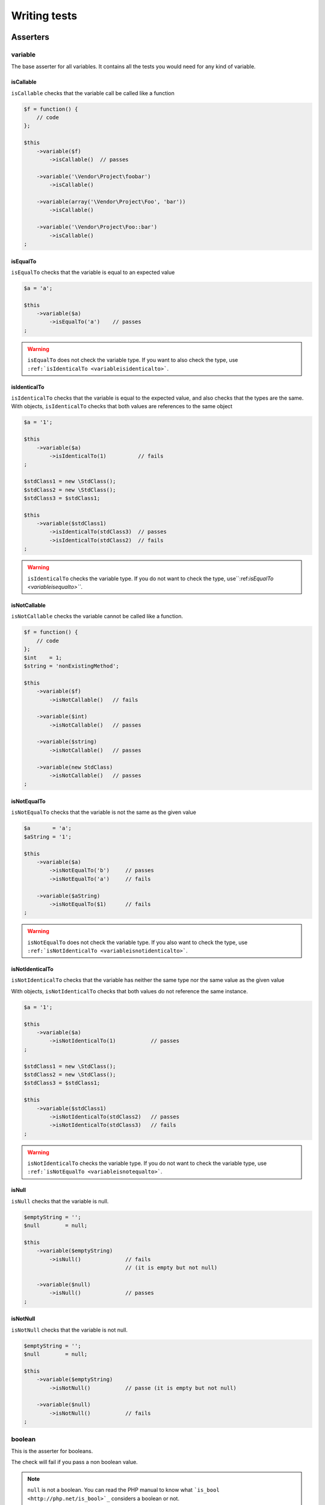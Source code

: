 .. _writing-tests:

Writing tests
=============

.. _asserters:

Asserters
---------

.. _variable:

variable
~~~~~~~~

The base asserter for all variables. It contains all the tests you would need for any kind of variable.

.. _variableIsCallable:

isCallable
^^^^^^^^^^

``isCallable`` checks that the variable call be called like a function

.. code-block:: php

   $f = function() {
       // code
   };
   
   $this
       ->variable($f)
           ->isCallable()  // passes
   
       ->variable('\Vendor\Project\foobar')
           ->isCallable()
   
       ->variable(array('\Vendor\Project\Foo', 'bar'))
           ->isCallable()
   
       ->variable('\Vendor\Project\Foo::bar')
           ->isCallable()
   ;

.. _variableIsEqualTo:

isEqualTo
^^^^^^^^^

``isEqualTo`` checks that the variable is equal to an expected value

.. code-block:: php

   $a = 'a';
   
   $this
       ->variable($a)
           ->isEqualTo('a')    // passes
   ;

.. warning::
   ``isEqualTo`` does not check the variable type. If you want to also check the type, use ``:ref:`isIdenticalTo <variableisidenticalto>```.


.. _variableIsIdenticalTo:

isIdenticalTo
^^^^^^^^^^^^^

``isIdenticalTo`` checks that the variable is equal to the expected value, and also checks that the types are the same. With objects, ``isIdenticalTo`` checks that both values are references to the same object

.. code-block:: php

   $a = '1';
   
   $this
       ->variable($a)
           ->isIdenticalTo(1)          // fails
   ;
   
   $stdClass1 = new \StdClass();
   $stdClass2 = new \StdClass();
   $stdClass3 = $stdClass1;
   
   $this
       ->variable($stdClass1)
           ->isIdenticalTo(stdClass3)  // passes
           ->isIdenticalTo(stdClass2)  // fails
   ;

.. warning::
   ``isIdenticalTo`` checks the variable type. If you do not want to check the type, use``:ref:`isEqualTo <variableisequalto>```.


.. _variableIsNotCallable:

isNotCallable
^^^^^^^^^^^^^

``isNotCallable`` checks the variable cannot be called like a function.

.. code-block:: php

   $f = function() {
       // code
   };
   $int    = 1;
   $string = 'nonExistingMethod';
   
   $this
       ->variable($f)
           ->isNotCallable()   // fails
   
       ->variable($int)
           ->isNotCallable()   // passes
   
       ->variable($string)
           ->isNotCallable()   // passes
   
       ->variable(new StdClass)
           ->isNotCallable()   // passes
   ;

.. _variableIsNotEqualTo:

isNotEqualTo
^^^^^^^^^^^^

``isNotEqualTo`` checks that the variable is not the same as the given value

.. code-block:: php

   $a       = 'a';
   $aString = '1';
   
   $this
       ->variable($a)
           ->isNotEqualTo('b')     // passes
           ->isNotEqualTo('a')     // fails
   
       ->variable($aString)
           ->isNotEqualTo($1)      // fails
   ;

.. warning::
   ``isNotEqualTo`` does not check the variable type. If you also want to check the type, use ``:ref:`isNotIdenticalTo <variableisnotidenticalto>```.


.. _variableIsNotIdenticalTo:

isNotIdenticalTo
^^^^^^^^^^^^^^^^

``isNotIdenticalTo`` checks that the variable has neither the same type nor the same value as the given value

With objects, ``isNotIdenticalTo`` checks that both values do not reference the same instance.

.. code-block:: php

   $a = '1';
   
   $this
       ->variable($a)
           ->isNotIdenticalTo(1)           // passes
   ;
   
   $stdClass1 = new \StdClass();
   $stdClass2 = new \StdClass();
   $stdClass3 = $stdClass1;
   
   $this
       ->variable($stdClass1)
           ->isNotIdenticalTo(stdClass2)   // passes
           ->isNotIdenticalTo(stdClass3)   // fails
   ;

.. warning::
   ``isNotIdenticalTo`` checks the variable type. If you do not want to check the variable type, use ``:ref:`isNotEqualTo <variableisnotequalto>```.


.. _isnull:

isNull
^^^^^^

``isNull`` checks that the variable is null.

.. code-block:: php

   $emptyString = '';
   $null        = null;
   
   $this
       ->variable($emptyString)
           ->isNull()              // fails
                                   // (it is empty but not null)
   
       ->variable($null)
           ->isNull()              // passes
   ;

.. _isnotnull:

isNotNull
^^^^^^^^^

``isNotNull`` checks that the variable is not null.

.. code-block:: php

   $emptyString = '';
   $null        = null;
   
   $this
       ->variable($emptyString)
           ->isNotNull()           // passe (it is empty but not null)
   
       ->variable($null)
           ->isNotNull()           // fails
   ;



.. _boolean:

boolean
~~~~~~~

This is the asserter for booleans.

The check will fail if you pass a non boolean value.

.. note::
   ``null`` is not a boolean. You can read the PHP manual to know what ```is_bool <http://php.net/is_bool>`_`` considers a boolean or not.


.. _booleanIsEqualTo:

isEqualTo
^^^^^^^^^

{{{inheritance
``isEqualTo`` is an inherited method from the ``variable`` asserter.
For more information, you can read the :ref:```variable::isEqualTo`` <variableisequalto>` documentation
}}}

.. _isfalse:

isFalse
^^^^^^^

``isFalse`` checks that the boolean is strictly equal to ``false``.

.. code-block:: php

   $true  = true;
   $false = false;
   
   $this
       ->boolean($true)
           ->isFalse()     // fails
   
       ->boolean($false)
           ->isFalse()     // passes
   ;

.. _booleanIsIdenticalTo:

isIdenticalTo
^^^^^^^^^^^^^

{{{inheritance
``isIdenticalTo`` is an inherited method from the ``variable`` asserter.
For more information, you can read the :ref:```variable::isIdenticalTo`` <variableisidenticalto>` documentation
}}}

.. _booleanIsNotEqualTo:

isNotEqualTo
^^^^^^^^^^^^

{{{inheritance
``isNotEqualTo`` is an inherited method from the ``variable`` asserter.
For more information, you can read the :ref:```variable::isNotEqualTo`` <variableisnotequalto>` documentation
}}}

.. _booleanIsNotIdenticalTo:

isNotIdenticalTo
^^^^^^^^^^^^^^^^

{{{inheritance
``isNotIdenticalTo`` is an inherited method from the ``variable`` asserter.
For more information, you can read the :ref:```variable::isNotIdenticalTo`` <variableisnotidenticalto>` documentation
}}}

.. _istrue:

isTrue
^^^^^^

``isTrue`` checks that the boolean is strictly equal to ``true``.

.. code-block:: php

   $true  = true;
   $false = false;
   
   $this
       ->boolean($true)
           ->isTrue()      // passes
   
       ->boolean($false)
           ->isTrue()      // fails
   ;



.. _integer:

integer
~~~~~~~

This is the asserter for integers.

The check will fail if pass a non integer value.

.. note::
   ``null`` is not an integer. You can read the PHP manual to know what ```is_int <http://php.net/is_int>`_`` considers an integer or not.


.. _integerIsEqualTo:

isEqualTo
^^^^^^^^^

{{{inheritance
``isEqualTo`` is an inherited method from the ``variable`` asserter.
For more information, you can read the :ref:```variable::isEqualTo`` <variableisequalto>` documentation
}}}

.. _integerIsGreaterThan:

isGreaterThan
^^^^^^^^^^^^^

``isGreaterThan`` checks that the integer is strictly greater then the given value.

.. code-block:: php

   $zero = 0;
   
   $this
       ->integer($zero)
           ->isGreaterThan(-1)     // passes
           ->isGreaterThan('-1')   // fails because "-1"
                                   // is not an integer (string)
           ->isGreaterThan(0)      // fails
   ;

.. _integerIsGreaterThanOrEqualTo:

isGreaterThanOrEqualTo
^^^^^^^^^^^^^^^^^^^^^^

``isGreaterThanOrEqualTo`` checks that the integer is greater or equal to the given value.

.. code-block:: php

   $zero = 0;
   
   $this
       ->integer($zero)
           ->isGreaterThanOrEqualTo(-1)    // passes
           ->isGreaterThanOrEqualTo(0)     // passes
           ->isGreaterThanOrEqualTo('-1')  // fails because "-1"
                                           // is not an integer (string)
   ;

.. _integerIsIdenticalTo:

isIdenticalTo
^^^^^^^^^^^^^

{{{inheritance
``isIdenticalTo`` is an inherited method from the ``variable`` asserter.
For more information, you can read the :ref:```variable::isIdenticalTo`` <variableisidenticalto>` documentation
}}}

.. _integerIsLessThan:

isLessThan
^^^^^^^^^^

``isLessThan`` checks that the integer is strictly lower than the given value.

.. code-block:: php

   $zero = 0;
   
   $this
       ->integer($zero)
           ->isLessThan(10)    // passes
           ->isLessThan('10')  // fails because "10" is not an integer (string)
           ->isLessThan(0)     // fails
   ;

.. _integerIsLessThanOrEqualTo:

isLessThanOrEqualTo
^^^^^^^^^^^^^^^^^^^

``isLessThanOrEqualTo`` checks that the integer is less or equal than the given value.

.. code-block:: php

   $zero = 0;
   
   $this
       ->integer($zero)
           ->isLessThanOrEqualTo(10)       // passes
           ->isLessThanOrEqualTo(0)        // passes
           ->isLessThanOrEqualTo('10')     // fails because "10"
                                           // is not an integer
   ;

.. _integerIsNotEqualTo:

isNotEqualTo
^^^^^^^^^^^^

{{{inheritance
``isNotEqualTo`` is an inherited method from the ``variable`` asserter.
For more information, you can read the :ref:```variable::isNotEqualTo`` <variableisnotequalto>` documentation
}}}

.. _integerIsNotIdenticalTo:

isNotIdenticalTo
^^^^^^^^^^^^^^^^

{{{inheritance
``isNotIdenticalTo`` is an inherited method from the ``variable`` asserter.
For more information, you can read the :ref:```variable::isNotIdenticalTo`` <variableisnotidenticalto>` documentation
}}}

.. _integerIsZero:

isZero
^^^^^^

``isZero`` checks that the integer is equal to 0.

.. code-block:: php

   $zero    = 0;
   $notZero = -1;
   
   $this
       ->integer($zero)
           ->isZero()          // passes
   
       ->integer($notZero)
           ->isZero()          // fails
   ;

.. note::
   ``isZero`` is equivalent to ``isEqualTo(0)``.




.. _float:

float
~~~~~

This is the asserter for floats.

The check will fail if you pass a non float value.

.. note::
   ``null`` is not a float. Read the PHP manual to know what ```is_float <http://php.net/is_float>`_`` considers a float or not.


.. _floatIsEqualTo:

isEqualTo
^^^^^^^^^

{{{inheritance
``isEqualTo`` is an inherited method from the ``variable`` asserter.
For more information, you can read the :ref:```variable::isEqualTo`` <variableisequalto>` documentation
}}}

.. _floatIsGreaterThan:

isGreaterThan
^^^^^^^^^^^^^

{{{inheritance
``isGreaterThan`` is an inherited method from the ``integer`` asserter.
For more information, you can read the :ref:```integer::isGreaterThan`` <integerisgreaterthan>` documentation
}}}

.. _floatIsGreaterThanOrEqualTo:

isGreaterThanOrEqualTo
^^^^^^^^^^^^^^^^^^^^^^

{{{inheritance
``isGreaterThanOrEqualTo`` is an inherited method from the ``integer`` asserter.
For more information, you can read the :ref:```integer::isGreaterThanOrEqualTo`` <integerisgreaterthanorequalto>` documentation
}}}

.. _floatIsIdenticalTo:

isIdenticalTo
^^^^^^^^^^^^^

{{{inheritance
``isIdenticalTo`` is an inherited method from the ``variable`` asserter.
For more information, you can read the :ref:```variable::isIdenticalTo`` <variableisidenticalto>` documentation
}}}

.. _floatIsLessThan:

isLessThan
^^^^^^^^^^

{{{inheritance
``isLessThan`` is an inherited method from the ``integer`` asserter.
For more information, you can read the :ref:```integer::isLessThan`` <integerislessthan>` documentation
}}}

.. _floatIsLessThanOrEqualTo:

isLessThanOrEqualTo
^^^^^^^^^^^^^^^^^^^

{{{inheritance
``isLessThanOrEqualTo`` is an inherited method from the ``integer`` asserter.
For more information, you can read the :ref:```integer::isLessThanOrEqualoo`` <integerislessthanorequalto>` documentation
}}}

.. _isnearlyequalto:

isNearlyEqualTo
^^^^^^^^^^^^^^^

``isNearlyEqualTo`` checks that the float is approximately equal to the given value.

Computers handle floats in a way that makes precise comparisons impossible without using advanced tools. Try for example the following command:

.. code-block:: shell

   $ php -r 'var_dump(1 - 0.97 === 0.03);'
   bool(false)

The result should be ``true`` though.

.. note::
   For more information about this behavior, read `the PHP manual <http://php.net/types.float>`_


This method tries to avoid this issue.

.. code-block:: php

   $float = 1 - 0.97;
   
   $this
       ->float($float)
           ->isNearlyEqualTo(0.03) // passes
           ->isEqualTo(0.03)       // fails
   ;

.. note::
   For more information about the algorithm used, read the `floating point guide <http://www.floating-point-gui.de/errors/comparison/>`_.


.. _floatIsNotEqualTo:

isNotEqualTo
^^^^^^^^^^^^

{{{inheritance
``isNotEqualTo`` is an inherited method from the ``variable`` asserter.
For more information, you can read the :ref:```variable::isNotEqualTo`` <variableisnotequalto>` documentation
}}}

.. _floatIsNotIdenticalTo:

isNotIdenticalTo
^^^^^^^^^^^^^^^^

{{{inheritance
``isNotIdenticalTo`` is an inherited method from the ``variable`` asserter.
For more information, you can read the :ref:```variable::isNotIdenticalTo`` <variableisnotidenticalto>` documentation
}}}

.. _floatIsZero:

isZero
^^^^^^

{{{inheritance
``isZero`` is an inherited method from the ``integer`` asserter.
For more information, you can read the :ref:```integer::isZero`` <integeriszero>` documentation
}}}



.. _sizeof:

sizeOf
~~~~~~

This is the asserter for array sizes and objects that implements the ``Countable`` interface.

.. code-block:: php

   $array           = array(1, 2, 3);
   $countableObject = new GlobIterator('*');
   
   $this
       ->sizeOf($array)
           ->isEqualTo(3)
   
       ->sizeOf($countableObject)
           ->isGreaterThan(0)
   ;

.. _sizeOfIsEqualTo:

isEqualTo
^^^^^^^^^

{{{inheritance
``isEqualTo`` is an inherited method from the ``variable`` asserter.
For more information, you can read the :ref:```variable::isEqualTo`` <variableisequalto>` documentation
}}}

.. _sizeOfIsGreaterThan:

isGreaterThan
^^^^^^^^^^^^^

{{{inheritance
``isGreaterThan`` is an inherited method from the ``integer`` asserter.
For more information, you can read the :ref:```integer::isGreaterThan`` <integerisgreaterthan>` documentation
}}}

.. _sizeOfIsGreaterThanOrEqualTo:

isGreaterThanOrEqualTo
^^^^^^^^^^^^^^^^^^^^^^

{{{inheritance
``isGreaterThanOrEqualTo`` is an inherited method from the ``integer`` asserter.
For more information, you can read the :ref:```integer::isGreaterThanOrEqualTo`` <integerisgreaterthanorequalto>` documentation
}}}

.. _sizeOfIsIdenticalTo:

isIdenticalTo
^^^^^^^^^^^^^

{{{inheritance
``isIdenticalTo`` is an inherited method from the ``variable`` asserter.
For more information, you can read the :ref:```variable::isIdenticalTo`` <variableisidenticalto>` documentation
}}}

.. _sizeOfIsLessThan:

isLessThan
^^^^^^^^^^

{{{inheritance
``isLessThan`` is an inherited method from the ``integer`` asserter.
For more information, you can read the :ref:```integer::isLessThan`` <integerislessthan>` documentation
}}}

.. _sizeOfIsLessThanOrEqualTo:

isLessThanOrEqualTo
^^^^^^^^^^^^^^^^^^^

{{{inheritance
``isLessThanOrEqualTo`` is an inherited method from the ``integer`` asserter.
For more information, you can read the :ref:```integer::isLessThanOrEqualoo`` <integerislessthanorequalto>` documentation
}}}

.. _sizeOfIsNotEqualTo:

isNotEqualTo
^^^^^^^^^^^^

{{{inheritance
``isNotEqualTo`` is an inherited method from the ``variable`` asserter.
For more information, you can read the :ref:```variable::isNotEqualTo`` <variableisnotequalto>` documentation
}}}

.. _sizeOfIsNotIdenticalTo:

isNotIdenticalTo
^^^^^^^^^^^^^^^^

{{{inheritance
``isNotIdenticalTo`` is an inherited method from the ``variable`` asserter.
For more information, you can read the :ref:```variable::isNotIdenticalTo`` <variableisnotidenticalto>` documentation
}}}

.. _sizeOfIsZero:

isZero
^^^^^^

{{{inheritance
``isZero`` is an inherited method from the ``integer`` asserter.
For more information, you can read the :ref:```integer::isZero`` <integeriszero>` documentation
}}}



.. _object:

object
~~~~~~

This is the asserter for objects.

The check will fail if you pass a non object.

.. note::
   ``null`` is not an object. Read the PHP manual to know what ```is_object <http://php.net/is_object>`_`` considers an object or not.


.. _objectHasSize:

hasSize
^^^^^^^

``hasSize`` checks the size of objects that implement the ``Countable`` interface.

.. code-block:: php

   $countableObject = new GlobIterator('*');
   
   $this
       ->object($countableObject)
           ->hasSize(3)
   ;

.. _objectIsCallable:

isCallable
^^^^^^^^^^

.. code-block:: php

   class foo
   {
       public function __invoke()
       {
           // code
       }
   }
   
   $this
       ->object(new foo)
           ->isCallable()  // passes
   
       ->object(new StdClass)
           ->isCallable()  // fails
   ;

.. note::
   To be ``callable``, your objects must be instantiated from classes that implement the ```__invoke``  < http://www.php.net/manual/fr/language.oop5.magic.php#object.invoke>`_ magic method.


{{{inheritance
``isCallable`` is an inherited method from the ``variable`` asserter.
For more information, you can read the :ref:```variable::isCallable`` <variableiscallable>` documentation
}}}

.. _objectIsCloneOf:

isCloneOf
^^^^^^^^^

``isCloneOf`` checks that the object is the clone of the given object, that is to say the objects are equal, but are not the same instance.

.. code-block:: php

   $object1 = new \StdClass;
   $object2 = new \StdClass;
   $object3 = clone($object1);
   $object4 = new \StdClass;
   $object4->foo = 'bar';
   
   $this
       ->object($object1)
           ->isCloneOf($object2)   // passes
           ->isCloneOf($object3)   // passes
           ->isCloneOf($object4)   // fails
   ;

.. note::
   For more information on object comparison, read `the PHP manual <http://php.net/language.oop5.object-comparison>`_.


.. _objectIsEmpty:

isEmpty
^^^^^^^

``isEmpty`` checks that the size of an object that implements the ``Countable`` interface is equal to 0.

.. code-block:: php

   $countableObject = new GlobIterator('atoum.php');
   
   $this
       ->object($countableObject)
           ->isEmpty()
   ;

.. note::
   ``isEmpty`` is equivalent to ``hasSize(0)``.


.. _objectIsEqualTo:

isEqualTo
^^^^^^^^^

``isEqualTo`` checks that the object is equal to the given object.
Two objects are considered equal when they have the same attributes and attributes values, and that they are instances of the same class.

.. note::
   For more information on object comparison, read `the PHP manual <http://php.net/language.oop5.object-comparison>`_.


{{{inheritance
``isEqualTo`` is an inherited method from the ``variable`` asserter.
For more information, you can read the :ref:```variable::isEqualTo`` <variableisequalto>` documentation
}}}

.. _objectIsIdenticalTo:

isIdenticalTo
^^^^^^^^^^^^^

``isIdenticalTo`` checks that the objects are identical.
Two objects are considered identical when they are references to the same instance of the same class.

.. note::
   For more information on object comparison, read `the PHP manual <http://php.net/language.oop5.object-comparison>`_.


{{{inheritance
``isIdenticalTo`` is an inherited method from the ``variable`` asserter.
For more information, you can read the :ref:```variable::isIdenticalTo`` <variableisidenticalto>` documentation
}}}

.. _objectIsInstanceOf:

isInstanceOf
^^^^^^^^^^^^
``isInstanceOf`` checks that an object is :

* an instance of the given class,
* a subclass of the given class (abstract or not),
* an instance of a class that implements the given interface.

.. code-block:: php

   $object = new \StdClass();
   
   $this
       ->object($object)
           ->isInstanceOf('\StdClass')     // passes
           ->isInstanceOf('\Iterator')     // fails
   ;
   
   
   interface FooInterface
   {
       public function foo();
   }
   
   class FooClass implements FooInterface
   {
       public function foo()
       {
           echo "foo";
       }
   }
   
   class BarClass extends FooClass
   {
   }
   
   $foo = new FooClass;
   $bar = new BarClass;
   
   $this
       ->object($foo)
           ->isInstanceOf('\FooClass')     // passes
           ->isInstanceOf('\FooInterface') // passes
           ->isInstanceOf('\BarClass')     // fails
           ->isInstanceOf('\StdClass')     // fails
   
       ->object($bar)
           ->isInstanceOf('\FooClass')     // passes
           ->isInstanceOf('\FooInterface') // passes
           ->isInstanceOf('\BarClass')     // passes
           ->isInstanceOf('\StdClass')     // fails
   ;

.. note::
   Classes and interfaces names have to be absolute, because namespace import are not taken into account.


.. _objectIsNotCallable:

isNotCallable
^^^^^^^^^^^^^

.. code-block:: php

   class foo
   {
       public function __invoke()
       {
           // code
       }
   }
   
   $this
       ->variable(new foo)
           ->isNotCallable()   // fails
   
       ->variable(new StdClass)
           ->isNotCallable()   // passes
   ;

{{{inheritance
``isNotCallable`` is an inherited method from the ``variable`` asserter.
For more information, you can read the :ref:```variable::isNotCallable`` <variableisnotcallable>` documentation
}}}

.. _objectIsNotEqualTo:

isNotEqualTo
^^^^^^^^^^^^

``isEqualTo`` checks that the object is not equal to the given object.
Two objects are considered equal when they have the same attributes and attributes values, and that they are instances of the same class.

.. note::
   For more information on object comparison, read `the PHP manual <http://php.net/language.oop5.object-comparison>`_.


{{{inheritance
``isNotEqualTo`` is an inherited method from the ``variable`` asserter.
For more information, you can read the :ref:```variable::isNotEqualTo`` <variableisnotequalto>` documentation
}}}

.. _objectIsNotIdenticalTo:

isNotIdenticalTo
^^^^^^^^^^^^^^^^

``isIdenticalTo`` checks that the object is not identical to the given object.
Two objects are considered identical when they are references to the same instance of the same class.

.. note::
   For more information on object comparison, read `the PHP manual <http://php.net/language.oop5.object-comparison>`_.


{{{inheritance
``isNotIdenticalTo`` is an inherited method from the ``variable`` asserter.
For more information, you can read the :ref:```variable::isNotIdenticalTo`` <variableisnotidenticalto>` documentation
}}}

.. _dateinterval:

dateInterval
~~~~~~~~~~~~

This is the asserter for the ```DateInterval <http://php.net/dateinterval>`_`` object.

The check will fail if you pass a value that is not a ``DateInterval`` instance (or an instance of a class that extends it).

.. _dateIntervalIsCloneOf:

isCloneOf
^^^^^^^^^

{{{inheritance
``isCloneOf`` is an inherited method from the ``object`` asserter.
For more information, you can read the :ref:```object::isCloneOf`` <objectiscloneof>` documentation
}}}

.. _dateIntervalIsEqualTo:

isEqualTo
^^^^^^^^^

``isEqualTo`` checks that the duration of the ``DateInterval`` object is equal to the duration of the given ``DateInterval`` object.

.. code-block:: php

   $di = new DateInterval('P1D');
   
   $this
       ->dateInterval($di)
           ->isEqualTo(                // passes
               new DateInterval('P1D')
           )
           ->isEqualTo(                // fails
               new DateInterval('P2D')
           )
   ;

.. _dateIntervalIsGreaterThan:

isGreaterThan
^^^^^^^^^^^^^

``isGreaterThan`` checks that the duration of the ``DateInterval`` object is greater than the duration of the given ``DateInterval`` object.

.. code-block:: php

   $di = new DateInterval('P2D');
   
   $this
       ->dateInterval($di)
           ->isGreaterThan(            // passes
               new DateInterval('P1D')
           )
           ->isGreaterThan(            // fails
               new DateInterval('P2D')
           )
   ;

.. _dateIntervalIsGreaterThanOrEqualTo:

isGreaterThanOrEqualTo
^^^^^^^^^^^^^^^^^^^^^^

``isGreaterThanOrEqualTo`` checks that the duration of the ``DateInterval`` object is greater or equal to the duration of the given ``DateInterval`` object.

.. code-block:: php

   $di = new DateInterval('P2D');
   
   $this
       ->dateInterval($di)
           ->isGreaterThanOrEqualTo(   // passes
               new DateInterval('P1D')
           )
           ->isGreaterThanOrEqualTo(   // passes
               new DateInterval('P2D')
           )
           ->isGreaterThanOrEqualTo(   // fails
               new DateInterval('P3D')
           )
   ;

.. _dateIntervalIsIdenticalTo:

isIdenticalTo
^^^^^^^^^^^^^

{{{inheritance
``isIdenticalTo`` is an inherited method from the ``object`` asserter.
For more information, you can read the :ref:```object::isIdenticalTo`` <objectisidenticalto>` documentation
}}}

.. _dateIntervalIsInstanceOf:

isInstanceOf
^^^^^^^^^^^^

{{{inheritance
``isInstanceOf`` is an inherited method from the ``object`` asserter.
For more information, you can read the :ref:```object::isInstanceOf`` <objectisinstanceof>` documentation
}}}

.. _dateIntervalIsLessThan:

isLessThan
^^^^^^^^^^

``isLessThan`` checks that the duration of the ``DateInterval`` object is less than the duration of the given ``DateInterval`` object.

.. code-block:: php

   $di = new DateInterval('P1D');
   
   $this
       ->dateInterval($di)
           ->isLessThan(               // passes
               new DateInterval('P2D')
           )
           ->isLessThan(               // fails
               new DateInterval('P1D')
           )
   ;

.. _dateIntervalIsLessThanOrEqualTo:

isLessThanOrEqualTo
^^^^^^^^^^^^^^^^^^^

``isLessThanOrEqualTo`` checks that the duration of the ``DateInterval`` object is less or equal than the duration of the given ``DateInterval`` object.

.. code-block:: php

   $di = new DateInterval('P2D');
   
   $this
       ->dateInterval($di)
           ->isLessThanOrEqualTo(      // passes
               new DateInterval('P3D')
           )
           ->isLessThanOrEqualTo(      // passes
               new DateInterval('P2D')
           )
           ->isLessThanOrEqualTo(      // fails
               new DateInterval('P1D')
           )
   ;

.. _dateIntervalIsNotEqualTo:

isNotEqualTo
^^^^^^^^^^^^

{{{inheritance
``isNotEqualTo`` is an inherited method from the ``object`` asserter.
For more information, you can read the :ref:```object::isNotEqualTo`` <objectisnotequalto>` documentation
}}}

.. _dateIntervalIsNotIdenticalTo:

isNotIdenticalTo
^^^^^^^^^^^^^^^^

{{{inheritance
``isNotIdenticalTo`` is an inherited method from the ``object`` asserter.
For more information, you can read the :ref:```object::isNotIdenticalTo`` <objectisnotidenticalto>` documentation
}}}

.. _dateIntervalIsZero:

isZero
^^^^^^

``isZero`` checks that the duration of the ``DateInterval`` is equal to 0.

.. code-block:: php

   $di1 = new DateInterval('P0D');
   $di2 = new DateInterval('P1D');
   
   $this
       ->dateInterval($di1)
           ->isZero()      // passes
       ->dateInterval($di2)
           ->isZero()      // fails
   ;


.. _datetime:

dateTime
~~~~~~~~

This is the asserter for the ```DateTime <http://php.net/datetime>`_`` object.

The check will fail if you pass a value that is not an instance of ``DateTime`` (or an instance of a class that extends it).

.. _dateTimeHasDate:

hasDate
^^^^^^^

``hasDate`` checks the date part of the ``DateTime`` object.

.. code-block:: php

   $dt = new DateTime('1981-02-13');
   
   $this
       ->dateTime($dt)
           ->hasDate('1981', '02', '13')   // passes
           ->hasDate('1981', '2',  '13')   // passes
           ->hasDate(1981,   2,    13)     // passes
   ;

.. _dateTimeHasDateAndTime:

hasDateAndTime
^^^^^^^^^^^^^^

``hasDateAndTime`` check the date and time of the ``DateTime`` object.

.. code-block:: php

   $dt = new DateTime('1981-02-13 01:02:03');
   
   $this
       ->dateTime($dt)
           // passes
           ->hasDateAndTime('1981', '02', '13', '01', '02', '03')
           // passes
           ->hasDateAndTime('1981', '2',  '13', '1',  '2',  '3')
           // passes
           ->hasDateAndTime(1981,   2,    13,   1,    2,    3)
   ;

.. _dateTimeHasDay:

hasDay
^^^^^^

``hasDay`` checks the day of the ``DateTime`` object.

.. code-block:: php

   $dt = new DateTime('1981-02-13');
   
   $this
       ->dateTime($dt)
           ->hasDay(13)        // passes
   ;

.. _dateTimeHasHours:

hasHours
^^^^^^^^

``hasHours`` checks the hours of the ``DateTime`` object.

.. code-block:: php

   $dt = new DateTime('01:02:03');
   
   $this
       ->dateTime($dt)
           ->hasHours('01')    // passes
           ->hasHours('1')     // passes
           ->hasHours(1)       // passes
   ;

.. _dateTimeHasMinutes:

hasMinutes
^^^^^^^^^^

``hasMinutes`` checks the minutes of the ``DateTime`` object.

.. code-block:: php

   $dt = new DateTime('01:02:03');
   
   $this
       ->dateTime($dt)
           ->hasMinutes('02')  // passes
           ->hasMinutes('2')   // passes
           ->hasMinutes(2)     // passes
   ;

.. _dateTimeHasMonth:

hasMonth
^^^^^^^^

``hasMonth`` checks the month of the ``DateTime`` object.

.. code-block:: php

   $dt = new DateTime('1981-02-13');
   
   $this
       ->dateTime($dt)
           ->hasMonth(2)       // passes
   ;

.. _dateTimeHasSeconds:

hasSeconds
^^^^^^^^^^

``hasSeconds`` checks the seconds of the ``DateTime`` object.

.. code-block:: php

   $dt = new DateTime('01:02:03');
   
   $this
       ->dateTime($dt)
           ->hasSeconds('03')    // passes
           ->hasSeconds('3')     // passes
           ->hasSeconds(3)       // passes
   ;

.. _dateTimeHasTime:

hasTime
^^^^^^^

``hasTime`` checks the time part of the ``DateTime`` object.

.. code-block:: php

   $dt = new DateTime('01:02:03');
   
   $this
       ->dateTime($dt)
           ->hasTime('01', '02', '03')     // passes
           ->hasTime('1',  '2',  '3')      // passes
           ->hasTime(1,    2,    3)        // passes
   ;

.. _dateTimeHasTimezone:

hasTimezone
^^^^^^^^^^^

``hasTimezone`` checks the timezone of the ``DateTime`` object.

.. code-block:: php

   $dt = new DateTime();
   
   $this
       ->dateTime($dt)
           ->hasTimezone('Europe/Paris')
   ;

.. _dateTimeHasYear:

hasYear
^^^^^^^

``hasYear`` checks the year of the ``DateTime`` object.

.. code-block:: php

   $dt = new DateTime('1981-02-13');
   
   $this
       ->dateTime($dt)
           ->hasYear(1981)     // passes
   ;

.. _dateTimeIsCloneOf:

isCloneOf
^^^^^^^^^

{{{inheritance
``isCloneOf`` is an inherited method from the ``object`` asserter.
For more information, you can read the :ref:```object::isCloneOf`` <objectiscloneof>` documentation
}}}

.. _dateTimeIsEqualTo:

isEqualTo
^^^^^^^^^

{{{inheritance
``isEqualTo`` is an inherited method from the ``object`` asserter.
For more information, you can read the :ref:```object::isEqualTo`` <objectisequalto>` documentation
}}}

.. _datTimeIsIdenticalTo:

isIdenticalTo
^^^^^^^^^^^^^

{{{inheritance
``isIdenticalTo`` is an inherited method from the ``object`` asserter.
For more information, you can read the :ref:```object::isIdenticalTo`` <objectisidenticalto>` documentation
}}}

.. _dateTimeIsInstanceOf:

isInstanceOf
^^^^^^^^^^^^

{{{inheritance
``isInstanceOf`` is an inherited method from the ``object`` asserter.
For more information, you can read the :ref:```object::isInstanceOf`` <objectisinstanceof>` documentation
}}}

.. _dateTimeIsNotEqualTo:

isNotEqualTo
^^^^^^^^^^^^

{{{inheritance
``isNotEqualTo`` is an inherited method from the ``object`` asserter.
For more information, you can read the :ref:```object::isNotEqualTo`` <objectisnotequalto>` documentation
}}}

.. _dateTimeIsNotIdenticalTo:

isNotIdenticalTo
^^^^^^^^^^^^^^^^

{{{inheritance
``isNotIdenticalTo`` is an inherited method from the ``object`` asserter.
For more information, you can read the :ref:```object::isNotIdenticalTo`` <objectisnotidenticalto>` documentation
}}}



.. _mysqldatetime:

mysqlDateTime
~~~~~~~~~~~~~

This is the asserter for objects representing a MySQL date, based on the ```DateTime <http://php.net/datetime>`_`` object.

The date must use a format compatible with MySQL and other DBMS, in particular « Y-m-d H:i:s » (for more information read the ```date() <http://php.net/date>`_`` function document on the PHP manual).

The check will fail if you pass a value that is not a ``DateTime`` object (or an instance of a class that extends it).

.. _mysqlDateTimeHasDate:

hasDate
^^^^^^^

{{{inheritance
``hasDate`` is an inherited method from the ``dateTime`` asserter.
For more information, you can read the :ref:```dateTime::hasDate`` <datetimehasdate>` documentation
}}}

.. _mysqlDateTimeHasDateAndTime:

hasDateAndTime
^^^^^^^^^^^^^^

{{{inheritance
``hasDateAndTime`` is an inherited method from the ``dateTime`` asserter.
For more information, you can read the :ref:```dateTime::hasDateAndTime`` <datetimehasdateandtime>` documentation
}}}

.. _mysqlDateTimeHasDay:

hasDay
^^^^^^

{{{inheritance
``hasDay`` is an inherited method from the ``dateTime`` asserter.
For more information, you can read the :ref:```dateTime::hasDay`` <datetimehasday>` documentation
}}}

.. _mysqlDateTimeHasHours:

hasHours
^^^^^^^^

{{{inheritance
``hasHours`` is an inherited method from the ``dateTime`` asserter.
For more information, you can read the :ref:```dateTime::hasHours`` <datetimehashours>` documentation
}}}

.. _mysqlDateTimeHasMinutes:

hasMinutes
^^^^^^^^^^

{{{inheritance
``hasMinutes`` is an inherited method from the ``dateTime`` asserter.
For more information, you can read the :ref:```dateTime::hasMinutes`` <datetimehasminutes>` documentation
}}}

.. _mysqlDateTimeHasMonth:

hasMonth
^^^^^^^^

{{{inheritance
``hasMonth`` is an inherited method from the ``dateTime`` asserter.
For more information, you can read the :ref:```dateTime::hasMonth`` <datetimehasmonth>` documentation
}}}

.. _mysqlDateTimeHasSeconds:

hasSeconds
^^^^^^^^^^

{{{inheritance
``hasSeconds`` is an inherited method from the ``dateTime`` asserter.
For more information, you can read the :ref:```dateTime::hasSeconds`` <datetimehasseconds>` documentation
}}}

.. _mysqlDateTimeHasTime:

hasTime
^^^^^^^

{{{inheritance
``hasTime`` is an inherited method from the ``dateTime`` asserter.
For more information, you can read the :ref:```dateTime::hasTime`` <datetimehastime>` documentation
}}}

.. _mysqlDateTimeHasTimezone:

hasTimezone
^^^^^^^^^^^

{{{inheritance
``hasTimezone`` is an inherited method from the ``dateTime`` asserter.
For more information, you can read the :ref:```dateTime::hasTimezone`` <datetimehastimezone>` documentation
}}}

.. _mysqlDateTimeHasYear:

hasYear
^^^^^^^

{{{inheritance
``hasYear`` is an inherited method from the ``dateTime`` asserter.
For more information, you can read the :ref:```dateTime::hasYear`` <datetimehastimezone>` documentation
}}}

.. _mysqlDateTimeIsCloneOf:

isCloneOf
^^^^^^^^^

{{{inheritance
``isCloneOf`` is an inherited method from the ``object`` asserter.
For more information, you can read the :ref:```object::isCloneOf`` <objectiscloneof>` documentation
}}}

.. _mysqlDateTimeIsEqualTo:

isEqualTo
^^^^^^^^^

{{{inheritance
``isEqualTo`` is an inherited method from the ``object`` asserter.
For more information, you can read the :ref:```object::isEqualTo`` <objectisequalto>` documentation
}}}

.. _mysqlDateTimeIsIdenticalTo:

isIdenticalTo
^^^^^^^^^^^^^

{{{inheritance
``isIdenticalTo`` is an inherited method from the ``object`` asserter.
For more information, you can read the :ref:```object::isIdenticalTo`` <objectisidenticalto>` documentation
}}}

.. _mysqlDateTimeIsInstanceOf:

isInstanceOf
^^^^^^^^^^^^

{{{inheritance
``isInstanceOf`` is an inherited method from the ``object`` asserter.
For more information, you can read the :ref:```object::isInstanceOf`` <objectisinstanceof>` documentation
}}}

.. _mysqlDateTimeIsNotEqualTo:

isNotEqualTo
^^^^^^^^^^^^

{{{inheritance
``isNotEqualTo`` is an inherited method from the ``object`` asserter.
For more information, you can read the :ref:```object::isNotEqualTo`` <objectisnotequalto>` documentation
}}}

.. _mysqlDateTimeIsNotIdenticalTo:

isNotIdenticalTo
^^^^^^^^^^^^^^^^

{{{inheritance
``isNotIdenticalTo`` is an inherited method from the ``object`` asserter.
For more information, you can read the :ref:```object::isNotIdenticalTo`` <objectisnotidenticalto>` documentation
}}}



.. _exception:

exception
~~~~~~~~~

This is the asserter for exceptions.

.. code-block:: php

   $this
       ->exception(
           function() use($myObject) {
               // this throws an exception: throw new \Exception;
               $myObject->doOneThing('wrongParameter');
           }
       )
   ;

.. note::
   The syntax use anonymous functions (also named closures) introduced in PHP 5.3. For more information read `the PHP manual <http://php.net/functions.anonymous>`_.


.. _hascode:

hasCode
^^^^^^^

``hasCode`` checks the exception code

.. code-block:: php

   $this
       ->exception(
           function() use($myObject) {
               // this throws an exception: throw new \Exception('Message', 42);
               $myObject->doOneThing('wrongParameter');
           }
       )
           ->hasCode(42)
   ;

.. _hasdefaultcode:

hasDefaultCode
^^^^^^^^^^^^^^

``hasDefaultCode`` checks that the exception code is the default value, 0.

.. code-block:: php

   $this
       ->exception(
           function() use($myObject) {
               // this throws an exception: throw new \Exception;
               $myObject->doOneThing('wrongParameter');
           }
       )
           ->hasDefaultCode()
   ;

.. note::
   ``hasDefaultCode`` is equivalent to ``hasCode(0)``.


.. _hasmessage:

hasMessage
^^^^^^^^^^

``hasMessage`` checks the exception message

.. code-block:: php

   $this
       ->exception(
           function() use($myObject) {
               // this throws an exception: throw new \Exception('Message');
               $myObject->doOneThing('wrongParameter');
           }
       )
           ->hasMessage('Message')     // passes
           ->hasMessage('message')     // fails
   ;

.. _hasnestedexception:

hasNestedException
^^^^^^^^^^^^^^^^^^

``hasNestedException`` checks that the exception contains a reference to the previous exception. If the exception class is given, it will also check the exception class.

.. code-block:: php

   $this
       ->exception(
           function() use($myObject) {
               // this throws an exception: throw new \Exception('Message');
               $myObject->doOneThing('wrongParameter');
           }
       )
           ->hasNestedException()      // fails
   
       ->exception(
           function() use($myObject) {
               try {
                   // this throws an exception: throw new \FirstException('Message 1', 42);
                   $myObject->doOneThing('wrongParameter');
               }
               // ... the exception is catched
               catch(\FirstException $e) {
                   // ... then thrown again, wrapped in a second exception
                   throw new \SecondException('Message 2', 24, $e);
               }
           }
       )
           ->isInstanceOf('\FirstException')           // fails
           ->isInstanceOf('\SecondException')          // passes
   
           ->hasNestedException()                      // passes
           ->hasNestedException(new \FirstException)   // passes
           ->hasNestedException(new \SecondException)  // fails
   ;

.. _exceptionIsCloneOf:

isCloneOf
^^^^^^^^^

{{{inheritance
``isCloneOf`` is an inherited method from the ``object`` asserter.
For more information, you can read the :ref:```object::isCloneOf`` <objectiscloneof>` documentation
}}}

.. _exceptionIsEqualTo:

isEqualTo
^^^^^^^^^

{{{inheritance
``isEqualTo`` is an inherited method from the ``object`` asserter.
For more information, you can read the :ref:```object::isEqualTo`` <objectisequalto>` documentation
}}}

.. _exceptionIsIdenticalTo:

isIdenticalTo
^^^^^^^^^^^^^

{{{inheritance
``isIdenticalTo`` is an inherited method from the ``object`` asserter.
For more information, you can read the :ref:```object::isIdenticalTo`` <objectisidenticalto>` documentation
}}}

.. _exceptionIsInstanceOf:

isInstanceOf
^^^^^^^^^^^^

{{{inheritance
``isInstanceOf`` is an inherited method from the ``object`` asserter.
For more information, you can read the :ref:```object::isInstanceOf`` <objectisinstanceof>` documentation
}}}

.. _exceptionIsNotEqualTo:

isNotEqualTo
^^^^^^^^^^^^

{{{inheritance
``isNotEqualTo`` is an inherited method from the ``object`` asserter.
For more information, you can read the :ref:```object::isNotEqualTo`` <objectisnotequalto>` documentation
}}}

.. _exceptionIsNotIdenticalTo:

isNotIdenticalTo
^^^^^^^^^^^^^^^^

{{{inheritance
``isNotIdenticalTo`` is an inherited method from the ``object`` asserter.
For more information, you can read the :ref:```object::isNotIdenticalTo`` <objectisnotidenticalto>` documentation
}}}

.. _message:

message
^^^^^^^

``message`` gives you an asserter of type ``:ref:`string <string>``` containing the thrown exception message

.. code-block:: php

   $this
       ->exception(
           function() {
               throw new \Exception('My custom message to test');
           }
       )
           ->message
               ->contains('message')
   ;



.. _array:

array
~~~~~

This is the asserter for arrays.

.. note::
   ``array`` being a PHP reserved keyword, it was not possible to create an ``array`` asserter class. That's why its name is actually ``phpArray``. You may encounter some ``->phpArray()`` or des ``->array()``.


It is advised to only use ``->array()`` to simplify test reading.

.. _arrayContains:

contains
^^^^^^^^

``contains`` checks that an array contains the given value.

.. code-block:: php

   $fibonacci = array('1', 2, '3', 5, '8', 13, '21');
   
   $this
       ->array($fibonacci)
           ->contains('1')     // passes
           ->contains(1)       // passes, because it does not ...
           ->contains('2')     // ... check the type
           ->contains(10)      // fails
   ;

.. note::
   ``contains`` does not search recursively.


.. warning::
   ``contains`` does not check the type. If you want to check the type, use ``:ref:`strictlyContains <strictlycontains>```.


.. _containsvalues:

containsValues
^^^^^^^^^^^^^^

``containsValues`` checks that an array contains all the values of the given array.

.. code-block:: php

   $fibonacci = array('1', 2, '3', 5, '8', 13, '21');
   
   $this
       ->array($array)
           ->containsValues(array(1, 2, 3))        // passes
           ->containsValues(array('5', '8', '13')) // passes
           ->containsValues(array(0, 1, 2))        // fails
   ;

.. note::
   ``containsValues`` does not search recursively.


.. warning::
   ``containsValues`` does not check the type. If you want to check the type, use ``:ref:`strictlyContainsValues <strictlycontainsvalues>```.


.. _haskey:

hasKey
^^^^^^

``hasKey`` checks that the array contains the given key.

.. code-block:: php

   $fibonacci = array('1', 2, '3', 5, '8', 13, '21');
   $atoum     = array(
       'name'        => 'atoum',
       'owner'       => 'mageekguy',
   );
   
   $this
       ->array($fibonacci)
           ->hasKey(0)         // passes
           ->hasKey(1)         // passes
           ->hasKey('1')       // passes
           ->hasKey(10)        // fails
   
       ->array($atoum)
           ->hasKey('name')    // passes
           ->hasKey('price')   // fails
   ;

.. note::
   ``hasKey`` does not search recursively.


.. warning::
   ``hasKey`` does not check the type..


.. _haskeys:

hasKeys
^^^^^^^

``hasKeys`` checks that the keys of the array contains all the values of the given array.

.. code-block:: php

   $fibonacci = array('1', 2, '3', 5, '8', 13, '21');
   $atoum     = array(
       'name'        => 'atoum',
       'owner'       => 'mageekguy',
   );
   
   $this
       ->array($fibonacci)
           ->hasKeys(array(0, 2, 4))           // passes
           ->hasKeys(array('0', 2))            // passes
           ->hasKeys(array('4', 0, 3))         // passes
           ->hasKeys(array(0, 3, 10))          // fails
   
       ->array($atoum)
           ->hasKeys(array('name', 'owner'))   // passes
           ->hasKeys(array('name', 'price'))   // fails
   ;

.. note::
   ``hasKeys`` does not search recursively.


.. warning::
   ``hasKeys`` does not check the type.


.. _arrayHasSize:

hasSize
^^^^^^^

``hasSize`` checks the array size.

.. code-block:: php

   $fibonacci = array('1', 2, '3', 5, '8', 13, '21');
   
   $this
       ->array($fibonacci)
           ->hasSize(7)        // passes
           ->hasSize(10)       // fails
   ;

.. note::
   ``hasSize`` is not recursive.


.. _arrayIsEmpty:

isEmpty
^^^^^^^

``isEmpty`` checks that the array is empty.

.. code-block:: php

   $emptyArray    = array();
   $nonEmptyArray = array(null, null);
   
   $this
       ->array($emptyArray)
           ->isEmpty()         // passes
   
       ->array($nonEmptyArray)
           ->isEmpty()         // fails
   ;

.. _arrayIsEqualTo:

isEqualTo
^^^^^^^^^

{{{inheritance
``isEqualTo`` is an inherited method from the ``variable`` asserter.
For more information, you can read the :ref:```variable::isEqualTo`` <variableisequalto>` documentation
}}}

.. _arrayIsIdenticalTo:

isIdenticalTo
^^^^^^^^^^^^^

{{{inheritance
``isIdenticalTo`` is an inherited method from the ``variable`` asserter.
For more information, you can read the :ref:```variable::isIdenticalTo`` <variableisidenticalto>` documentation
}}}

.. _arrayIsNotEmpty:

isNotEmpty
^^^^^^^^^^

``isNotEmpty`` checks that an array is not empty.

.. code-block:: php

   $emptyArray    = array();
   $nonEmptyArray = array(null, null);
   
   $this
       ->array($emptyArray)
           ->isNotEmpty()      // fails
   
       ->array($nonEmptyArray)
           ->isNotEmpty()      // passes
   ;

.. _arrayIsNotEqualTo:

isNotEqualTo
^^^^^^^^^^^^

{{{inheritance
``isNotEqualTo`` is an inherited method from the ``variable`` asserter.
For more information, you can read the :ref:```variable::isNotEqualTo`` <variableisnotequalto>` documentation
}}}

.. _arrayIsNotIdenticalTo:

isNotIdenticalTo
^^^^^^^^^^^^^^^^

{{{inheritance
``isNotIdenticalTo`` is an inherited method from the ``variable`` asserter.
For more information, you can read the :ref:```variable::isNotIdenticalTo`` <variableisnotidenticalto>` documentation
}}}

.. _keys:

keys
^^^^

``keys`` gives you an ``:ref:`array <array>``` asserter containing the keys of the array.

.. code-block:: php

   $atoum = array(
       'name'  => 'atoum',
       'owner' => 'mageekguy',
   );
   
   $this
       ->array($atoum)
           ->keys
               ->isEqualTo(
                   array(
                       'name',
                       'owner',
                   )
               )
   ;

.. _arrayNotContains:

notContains
^^^^^^^^^^^

``notContains`` checks that an array does not contains the given value.

.. code-block:: php

   $fibonacci = array('1', 2, '3', 5, '8', 13, '21');
   
   $this
       ->array($fibonacci)
           ->notContains(null)         // passes
           ->notContains(1)            // fails
           ->notContains(10)           // passes
   ;

.. note::
   ``notContains`` does not search recursively.


.. warning::
   ``notContains`` does not check the type. If you want to also check the type, use ``:ref:`strictlyNotContains <strictlynotcontains>```.


.. _notcontainsvalues:

notContainsValues
^^^^^^^^^^^^^^^^^

``notContainsValues`` checks that the array does not contain any value of the given array.

.. code-block:: php

   $fibonacci = array('1', 2, '3', 5, '8', 13, '21');
   
   $this
       ->array($array)
           ->notContainsValues(array(1, 4, 10))    // fails
           ->notContainsValues(array(4, 10, 34))   // passes
           ->notContainsValues(array(1, '2', 3))   // fails
   ;

.. note::
   ``notContainsValues`` does not search recursively.


.. warning::
   ``notContainsValues`` does not check the type. If you want to also check the type, use ``:ref:`strictlyNotContainsValues <strictlynotcontainsvalues>```.


.. _nothaskey:

notHasKey
^^^^^^^^^

``notHasKey`` checks that an array does not contain the given key.

.. code-block:: php

   $fibonacci = array('1', 2, '3', 5, '8', 13, '21');
   $atoum     = array(
       'name'  => 'atoum',
       'owner' => 'mageekguy',
   );
   
   $this
       ->array($fibonacci)
           ->notHasKey(0)          // fails
           ->notHasKey(1)          // fails
           ->notHasKey('1')        // fails
           ->notHasKey(10)         // passes
   
       ->array($atoum)
           ->notHasKey('name')     // fails
           ->notHasKey('price')    // passes
   ;

.. note::
   ``notHasKey`` does not search recursively.


.. warning::
   ``notHasKey`` does not check the type.


.. _nothaskeys:

notHasKeys
^^^^^^^^^^

``notHasKeys`` checks that the array keys does not contain any of the given values.

.. code-block:: php

   $fibonacci = array('1', 2, '3', 5, '8', 13, '21');
   $atoum     = array(
       'name'        => 'atoum',
       'owner'       => 'mageekguy',
   );
   
   $this
       ->array($fibonacci)
           ->notHasKeys(array(0, 2, 4))            // fails
           ->notHasKeys(array('0', 2))             // fails
           ->notHasKeys(array('4', 0, 3))          // fails
           ->notHasKeys(array(10, 11, 12))         // passes
   
       ->array($atoum)
           ->notHasKeys(array('name', 'owner'))    // fails
           ->notHasKeys(array('foo', 'price'))     // passes
   ;

.. note::
   ``notHasKeys`` does not search recursively.


.. warning::
   ``notHasKeys`` does not check the type.


.. _size:

size
^^^^

``size`` gives you an ``:ref:`integer <integer>``` asserter containing the array size.

.. code-block:: php

   $fibonacci = array('1', 2, '3', 5, '8', 13, '21');
   
   $this
       ->array($fibonacci)
           ->size
               ->isGreaterThan(5)
   ;

.. _strictlycontains:

strictlyContains
^^^^^^^^^^^^^^^^

``strictlyContains`` checks that an array strictly contains the given value (same value and type).

.. code-block:: php

   $fibonacci = array('1', 2, '3', 5, '8', 13, '21');
   
   $this
       ->array($fibonacci)
           ->strictlyContains('1')     // passes
           ->strictlyContains(1)       // fails
           ->strictlyContains('2')     // fails
           ->strictlyContains(2)       // passes
           ->strictlyContains(10)      // fails
   ;

.. note::
   ``strictlyContains`` does not search recursively.


.. warning::
   ``strictlyContains`` checks the type. If you do not want to check the type, use ``:ref:`contains <arraycontains>```.


.. _strictlycontainsvalues:

strictlyContainsValues
^^^^^^^^^^^^^^^^^^^^^^

``strictlyContainsValues`` checks that an array strictly contains of all the given values (same value and type).

.. code-block:: php

   $fibonacci = array('1', 2, '3', 5, '8', 13, '21');
   
   $this
       ->array($array)
           ->strictlyContainsValues(array('1', 2, '3'))    // passes
           ->strictlyContainsValues(array(1, 2, 3))        // fails
           ->strictlyContainsValues(array(5, '8', 13))     // passes
           ->strictlyContainsValues(array('5', '8', '13')) // fails
           ->strictlyContainsValues(array(0, '1', 2))      // fails
   ;

.. note::
   ``strictlyContainsValues`` does not search recursively.


.. warning::
   ``strictlyContainsValues`` checks the type. If you do not want to check the type, use ``:ref:`containsValues <containsvalues>```.


.. _strictlynotcontains:

strictlyNotContains
^^^^^^^^^^^^^^^^^^^

``strictlyNotContains`` checks that the array strictly does not contain the given value (same value and type).

.. code-block:: php

   $fibonacci = array('1', 2, '3', 5, '8', 13, '21');
   
   $this
       ->array($fibonacci)
           ->strictlyNotContains(null)         // passes
           ->strictlyNotContains('1')          // fails
           ->strictlyNotContains(1)            // passes
           ->strictlyNotContains(10)           // passes
   ;

.. note::
   ``strictlyNotContains`` does not search recursively.


.. warning::
   ``strictlyNotContains`` checks the type. If you do not want to check the type, use ``:ref:`notContains <arraynotcontains>```.


.. _strictlynotcontainsvalues:

strictlyNotContainsValues
^^^^^^^^^^^^^^^^^^^^^^^^^

``strictlyNotContainsValues`` checks that an array strictly does not contain any of the given values (same value and type).

.. code-block:: php

   $fibonacci = array('1', 2, '3', 5, '8', 13, '21');
   
   $this
       ->array($array)
           ->strictlyNotContainsValues(array('1', 4, 10))  // fails
           ->strictlyNotContainsValues(array(1, 4, 10))    // passes
           ->strictlyNotContainsValues(array(4, 10, 34))   // passes
           ->strictlyNotContainsValues(array('1', 2, '3')) // fails
           ->strictlyNotContainsValues(array(1, '2', 3))   // passes
   ;

.. note::
   ``strictlyNotContainsValues`` does not search recursively.


.. warning::
   ``strictlyNotContainsValues`` checks the type. If you do not want to check the type, use ``:ref:`notContainsValues <notcontainsvalues>```.




.. _string:

string
~~~~~~

This is the asserter for strings.

.. _stringContains:

contains
^^^^^^^^

``contains`` checks that the string contains the given string.

.. code-block:: php

   $string = 'Hello world';
   
   $this
       ->string($string)
           ->contains('ll')    // passes
           ->contains(' ')     // passes
           ->contains('php')   // fails
   ;

.. _stringHasLength:

hasLength
^^^^^^^^^

``hasLength`` checks the string length.

.. code-block:: php

   $string = 'Hello world';
   
   $this
       ->string($string)
           ->hasLength(11)     // passes
           ->hasLength(20)     // fails
   ;

.. _stringHasLengthGreaterThan:

hasLengthGreaterThan
^^^^^^^^^^^^^^^^^^^^

``hasLengthGreaterThan`` checks that the string length is greater than the given value.

.. code-block:: php

   $string = 'Hello world';
   
   $this
       ->string($string)
           ->hasLengthGreaterThan(10)     // passes
           ->hasLengthGreaterThan(20)     // fails
   ;

.. _stringHasLengthLessThan:

hasLengthLessThan
^^^^^^^^^^^^^^^^^

``hasLengthLessThan`` checks that the string length is less than the given value.

.. code-block:: php

   $string = 'Hello world';
   
   $this
       ->string($string)
           ->hasLengthLessThan(20)     // passes
           ->hasLengthLessThan(10)     // fails
   ;

.. _stringIsEmpty:

isEmpty
^^^^^^^

``isEmpty`` checks that the string is empty.

.. code-block:: php

   $emptyString    = '';
   $nonEmptyString = 'atoum';
   
   $this
       ->string($emptyString)
           ->isEmpty()             // passes
   
       ->string($nonEmptyString)
           ->isEmpty()             // fails
   ;

.. _stringIsEqualTo:

isEqualTo
^^^^^^^^^

{{{inheritance
``isEqualTo`` is an inherited method from the ``variable`` asserter.
For more information, you can read the :ref:```variable::isEqualTo`` <variableisequalto>` documentation
}}}

.. _stringIsEqualToContentsOfFile:

isEqualToContentsOfFile
^^^^^^^^^^^^^^^^^^^^^^^

``isEqualToContentsOfFile`` checks that the string is equal to the content of the given file path.

.. code-block:: php

   $this
       ->string($string)
           ->isEqualToContentsOfFile('/path/to/file')
   ;

.. note::
   The test fails if the file does not exist.


.. _stringIsIdenticalTo:

isIdenticalTo
^^^^^^^^^^^^^

{{{inheritance
``isIdenticalTo`` is an inherited method from the ``variable`` asserter.
For more information, you can read the :ref:```variable::isIdenticalTo`` <variableisidenticalto>` documentation
}}}

.. _stringIsNotEmpty:

isNotEmpty
^^^^^^^^^^

``isNotEmpty`` checks that the string is not empty.

.. code-block:: php

   $emptyString    = '';
   $nonEmptyString = 'atoum';
   
   $this
       ->string($emptyString)
           ->isNotEmpty()          // fails
   
       ->string($nonEmptyString)
           ->isNotEmpty()          // passes
   ;

.. _stringIsNotEqualTo:

isNotEqualTo
^^^^^^^^^^^^

{{{inheritance
``isNotEqualTo`` is an inherited method from the ``variable`` asserter.
For more information, you can read the :ref:```variable::isNotEqualTo`` <variableisnotequalto>` documentation
}}}

.. _stringIsNotIdenticalTo:

isNotIdenticalTo
^^^^^^^^^^^^^^^^

{{{inheritance
``isNotIdenticalTo`` is an inherited method from the ``variable`` asserter.
For more information, you can read the :ref:```variable::isNotIdenticalTo`` <variableisnotidenticalto>` documentation
}}}

.. _length:

length
^^^^^^

``length`` gives you an ``:ref:`integer <integer>``` asserter containing the string length.

.. code-block:: php

   $string = 'atoum'
   
   $this
       ->string($string)
           ->length
               ->isGreaterThanOrEqualTo(5)
   ;

.. _stringMatch:

match
^^^^^

``match`` checks that the string matches a regular expression.

.. code-block:: php

   $phone = '0102030405';
   $vdm   = "Aujourd'hui, à 57 ans, mon père s'est fait tatouer une licorne sur l'épaule. VDM";
   
   $this
       ->string($phone)
           ->match('#^0[1-9]\d{8}$#')
   
       ->string($vdm)
           ->match("#^Aujourd'hui.*VDM$#")
   ;

.. _stringNotContains:

notContains
^^^^^^^^^^^

``notContains`` checks that the string does not contain the given string.

.. code-block:: php

   $string = 'Hello world';
   
   $this
       ->string($string)
           ->notContains('php')   // passes
           ->notContains(';')     // passes
           ->notContains('ll')    // fails
           ->notContains(' ')     // fails
   ;



.. _casttostring:

castToString
~~~~~~~~~~~~

This is the asserter for casting objects to sting.

.. code-block:: php

   class AtoumVersion {
       private $version = '1.0';
   
       public function __toString() {
           return 'atoum v' . $this->version;
       }
   }
   
   $this
       ->castToString(new AtoumVersion())
           ->isEqualTo('atoum v1.0')
   ;

.. _castToStringContains:

contains
^^^^^^^^

{{{inheritance
``contains`` is an inherited method from the ``string`` asserter.
For more information, you can read the :ref:```string::contains`` <stringcontains>` documentation
}}}

.. _castToStringNotContains:

notContains
^^^^^^^^^^^

{{{inheritance
``notContains`` is an inherited method from the ``string`` asserter.
For more information, you can read the :ref:```string::notContains`` <stringnotcontains>` documentation
}}}

.. _castToStringHasLength:

hasLength
^^^^^^^^^

{{{inheritance
``hasLength`` is an inherited method from the ``string`` asserter.
For more information, you can read the :ref:```string::hasLength`` <stringhaslength>` documentation
}}}

.. _castToStringHasLengthGreaterThan:

hasLengthGreaterThan
^^^^^^^^^^^^^^^^^^^^

{{{inheritance
``hasLengthGreaterThan`` is an inherited method from the ``string`` asserter.
For more information, you can read the :ref:```string::hasLengthGreaterThan`` <stringhaslengthgreaterthan>` documentation
}}}

.. _castToStringHasLengthLessThan:

hasLengthLessThan
^^^^^^^^^^^^^^^^^

{{{inheritance
``hasLengthLessThan`` is an inherited method from the ``string`` asserter.
For more information, you can read the :ref:```string::hasLengthLessThan`` <stringhaslengthlessthan>` documentation
}}}

.. _castToStringIsEmpty:

isEmpty
^^^^^^^

{{{inheritance
``isEmpty`` is an inherited method from the ``string`` asserter.
For more information, you can read the :ref:```string::isEmpty`` <stringisempty>` documentation
}}}

.. _castToStringIsEqualTo:

isEqualTo
^^^^^^^^^

{{{inheritance
``isEqualTo`` is an inherited method from the ``variable`` asserter.
For more information, you can read the :ref:```variable::isEqualTo`` <variableisequalto>` documentation
}}}

.. _castToStringIsEqualToContentsOfFile:

isEqualToContentsOfFile
^^^^^^^^^^^^^^^^^^^^^^^

{{{inheritance
``isEqualToContentsOfFile`` is an inherited method from the ``string`` asserter.
For more information, you can read the :ref:```string::isEqualToContentsOfFile`` <stringisequaltocontentsoffile>` documentation
}}}

.. _castToStringIsIdenticalTo:

isIdenticalTo
^^^^^^^^^^^^^

{{{inheritance
``isIdenticalTo`` is an inherited method from the ``variable`` asserter.
For more information, you can read the :ref:```variable::isIdenticalTo`` <variableisidenticalto>` documentation
}}}

.. _castToStringIsNotEmpty:

isNotEmpty
^^^^^^^^^^

{{{inheritance
``isNotEmpty`` is an inherited method from the ``string`` asserter.
For more information, you can read the :ref:```string::isNotEmpty`` <stringisnotempty>` documentation
}}}

.. _castToStringIsNotEqualTo:

isNotEqualTo
^^^^^^^^^^^^

{{{inheritance
``isNotEqualTo`` is an inherited method from the ``variable`` asserter.
For more information, you can read the :ref:```variable::isNotEqualTo`` <variableisnotequalto>` documentation
}}}

.. _castToStringIsNotIdenticalTo:

isNotIdenticalTo
^^^^^^^^^^^^^^^^

{{{inheritance
``isNotIdenticalTo`` is an inherited method from the ``variable`` asserter.
For more information, you can read the :ref:```variable::isNotIdenticalTo`` <variableisnotidenticalto>` documentation
}}}

.. _castToStringMatch:

match
^^^^^

{{{inheritance
``match`` is an inherited method from the ``string`` asserter.
For more information, you can read the :ref:```string::match`` <stringmatch>` documentation
}}}



.. _hash:

hash
~~~~

This is the asserter for hashes.

.. _hashContains:

contains
^^^^^^^^

{{{inheritance
``contains`` is an inherited method from the ``string`` asserter.
For more information, you can read the :ref:```string::contains`` <stringcontains>` documentation
}}}

.. _hashIsEqualTo:

isEqualTo
^^^^^^^^^

{{{inheritance
``isEqualTo`` is an inherited method from the ``variable`` asserter.
For more information, you can read the :ref:```variable::isEqualTo`` <variableisequalto>` documentation
}}}

.. _hashIsEqualToContentsOfFile:

isEqualToContentsOfFile
^^^^^^^^^^^^^^^^^^^^^^^

{{{inheritance
``isEqualToContentsOfFile`` is an inherited method from the ``string`` asserter.
For more information, you can read the :ref:```string::isEqualToContentsOfFile`` <stringisequaltocontentsoffile>` documentation
}}}

.. _hashIsIdenticalTo:

isIdenticalTo
^^^^^^^^^^^^^

{{{inheritance
``isIdenticalTo`` is an inherited method from the ``variable`` asserter.
For more information, you can read the :ref:```variable::isIdenticalTo`` <variableisidenticalto>` documentation
}}}

.. _ismd5:

isMd5
^^^^^

``isMd5`` checks that the string is a valid ``md5``, an hexadecimal string of 32 characters.

.. code-block:: php

   $hash    = hash('md5', 'atoum');
   $notHash = 'atoum';
   
   $this
       ->hash($hash)
           ->isMd5()       // passes
       ->hash($notHash)
           ->isMd5()       // fails
   ;

.. _hashIsNotEqualTo:

isNotEqualTo
^^^^^^^^^^^^

{{{inheritance
``isNotEqualTo`` is an inherited method from the ``variable`` asserter.
For more information, you can read the :ref:```variable::isNotEqualTo`` <variableisnotequalto>` documentation
}}}

.. _hashIsNotIdenticalTo:

isNotIdenticalTo
^^^^^^^^^^^^^^^^

{{{inheritance
``isNotIdenticalTo`` is an inherited method from the ``variable`` asserter.
For more information, you can read the :ref:```variable::isNotIdenticalTo`` <variableisnotidenticalto>` documentation
}}}

.. _issha1:

isSha1
^^^^^^

``isSha1`` checks that the string is a ``sha1``, an hexadecimal string of 40 characters.

.. code-block:: php

   $hash    = hash('sha1', 'atoum');
   $notHash = 'atoum';
   
   $this
       ->hash($hash)
           ->isSha1()      // passes
       ->hash($notHash)
           ->isSha1()      // fails
   ;

.. _issha256:

isSha256
^^^^^^^^

``isSha256`` checks that the string is a ``sha256``, an hexadecimal string of 64 characters.

.. code-block:: php

   $hash    = hash('sha256', 'atoum');
   $notHash = 'atoum';
   
   $this
       ->hash($hash)
           ->isSha256()    // passes
       ->hash($notHash)
           ->isSha256()    // fails
   ;

.. _issha512:

isSha512
^^^^^^^^

``isSha512`` checks that the string is a ``sha512``, an hexadecimal string of 128 characeters.

.. code-block:: php

   $hash    = hash('sha512', 'atoum');
   $notHash = 'atoum';
   
   $this
       ->hash($hash)
           ->isSha512()    // passes
       ->hash($notHash)
           ->isSha512()    // fails
   ;

.. _hashNotContains:

notContains
^^^^^^^^^^^

{{{inheritance
``notContains`` is an inherited method from the ``string`` asserter.
For more information, you can read the :ref:```string::notContains`` <stringnotcontains>` documentation
}}}



.. _output:

output
~~~~~~

This is the asserter for output streams, that is supposed to be displayed on the screen.

.. code-block:: php

   $this
       ->output(
           function() {
               echo 'Hello world';
           }
       )
   ;

.. note::
   The syntax use anonymous functions (also named closures) introduced in PHP 5.3. For more information read `the PHP manual <http://php.net/functions.anonymous>`_.


.. _outputContains:

contains
^^^^^^^^

{{{inheritance
``contains`` is an inherited method from the ``string`` asserter.
For more information, you can read the :ref:```string::contains`` <stringcontains>` documentation
}}}

.. _outputHasLength:

hasLength
^^^^^^^^^

{{{inheritance
``hasLength`` is an inherited method from the ``string`` asserter.
For more information, you can read the :ref:```string::hasLength`` <stringhaslength>` documentation
}}}

.. _outputHasLengthGreaterThan:

hasLengthGreaterThan
^^^^^^^^^^^^^^^^^^^^

{{{inheritance
``hasLengthGreaterThan`` is an inherited method from the ``string`` asserter.
For more information, you can read the :ref:```string::hasLengthGreaterThan`` <stringhaslengthgreaterthan>` documentation
}}}

.. _outputHasLengthLessThan:

hasLengthLessThan
^^^^^^^^^^^^^^^^^

{{{inheritance
``hasLengthLessThan`` is an inherited method from the ``string`` asserter.
For more information, you can read the :ref:```string::hasLengthLessThan`` <stringhaslengthlessthan>` documentation
}}}

.. _outputIsEmpty:

isEmpty
^^^^^^^

{{{inheritance
``isEmpty`` is an inherited method from the ``string`` asserter.
For more information, you can read the :ref:```string::isEmpty`` <stringisempty>` documentation
}}}

.. _outputIsEqualTo:

isEqualTo
^^^^^^^^^

{{{inheritance
``isEqualTo`` is an inherited method from the ``variable`` asserter.
For more information, you can read the :ref:```variable::isEqualTo`` <variableisequalto>` documentation
}}}

.. _outputIsEqualToContentsOfFile:

isEqualToContentsOfFile
^^^^^^^^^^^^^^^^^^^^^^^

{{{inheritance
``isEqualToContentsOfFile`` is an inherited method from the ``string`` asserter.
For more information, you can read the :ref:```string::isEqualToContentsOfFile`` <stringisequaltocontentsoffile>` documentation
}}}

.. _outputIsIdenticalTo:

isIdenticalTo
^^^^^^^^^^^^^

{{{inheritance
``isIdenticalTo`` is an inherited method from the ``variable`` asserter.
For more information, you can read the :ref:```variable::isIdenticalTo`` <variableisidenticalto>` documentation
}}}

.. _outputIsNotEmpty:

isNotEmpty
^^^^^^^^^^

{{{inheritance
``isNotEmpty`` is an inherited method from the ``string`` asserter.
For more information, you can read the :ref:```string::isNotEmpty`` <stringisnotempty>` documentation
}}}

.. _outputIsNotEqualTo:

isNotEqualTo
^^^^^^^^^^^^

{{{inheritance
``isNotEqualTo`` is an inherited method from the ``variable`` asserter.
For more information, you can read the :ref:```variable::isNotEqualTo`` <variableisnotequalto>` documentation
}}}

.. _outputIsNotIdenticalTo:

isNotIdenticalTo
^^^^^^^^^^^^^^^^

{{{inheritance
``isNotIdenticalTo`` is an inherited method from the ``variable`` asserter.
For more information, you can read the :ref:```variable::isNotIdenticalTo`` <variableisnotidenticalto>` documentation
}}}

.. _outputMatch:

match
^^^^^

{{{inheritance
``match`` is an inherited method from the ``string`` asserter.
For more information, you can read the :ref:```string::match`` <stringmatch>` documentation
}}}

.. _outputNotContains:

notContains
^^^^^^^^^^^

{{{inheritance
``notContains`` is an inherited method from the ``string`` asserter.
For more information, you can read the :ref:```string::notContains`` <stringnotcontains>` documentation
}}}



.. _utf8string:

utf8String
~~~~~~~~~~

This is the asserter for UTF-8 strings.

.. note::
   ``utf8Strings`` uses the ``mb_*`` functions to handle multi-bytes strings. Read the PHP manual for more information about the extension ```mbstring <http://php.net/mbstring>`_``.


.. _utf8StringContains:

contains
^^^^^^^^

{{{inheritance
``contains`` is an inherited method from the ``string`` asserter.
For more information, you can read the :ref:```string::contains`` <stringcontains>` documentation
}}}

.. _utf8StringHasLength:

hasLength
^^^^^^^^^

{{{inheritance
``hasLength`` is an inherited method from the ``string`` asserter.
For more information, you can read the :ref:```string::hasLength`` <stringhaslength>` documentation
}}}

.. _utf8StringHasLengthGreaterThan:

hasLengthGreaterThan
^^^^^^^^^^^^^^^^^^^^

{{{inheritance
``hasLengthGreaterThan`` is an inherited method from the ``string`` asserter.
For more information, you can read the :ref:```string::hasLengthGreaterThan`` <stringhaslengthgreaterthan>` documentation
}}}

.. _utf8StringHasLengthLessThan:

hasLengthLessThan
^^^^^^^^^^^^^^^^^

{{{inheritance
``hasLengthLessThan`` is an inherited method from the ``string`` asserter.
For more information, you can read the :ref:```string::hasLengthLessThan`` <stringhaslengthlessthan>` documentation
}}}

.. _utf8StringIsEmpty:

isEmpty
^^^^^^^

{{{inheritance
``isEmpty`` is an inherited method from the ``string`` asserter.
For more information, you can read the :ref:```string::isEmpty`` <stringisempty>` documentation
}}}

.. _utf8StringIsEqualTo:

isEqualTo
^^^^^^^^^

{{{inheritance
``isEqualTo`` is an inherited method from the ``variable`` asserter.
For more information, you can read the :ref:```variable::isEqualTo`` <variableisequalto>` documentation
}}}

.. _utf8StringIsEqualToContentsOfFile:

isEqualToContentsOfFile
^^^^^^^^^^^^^^^^^^^^^^^

{{{inheritance
``isEqualToContentsOfFile`` is an inherited method from the ``string`` asserter.
For more information, you can read the :ref:```string::isEqualToContentsOfFile`` <stringisequaltocontentsoffile>` documentation
}}}

.. _utf8StringIsIdenticalTo:

isIdenticalTo
^^^^^^^^^^^^^

{{{inheritance
``isIdenticalTo`` is an inherited method from the ``variable`` asserter.
For more information, you can read the :ref:```variable::isIdenticalTo`` <variableisidenticalto>` documentation
}}}

.. _utf8StringIsNotEmpty:

isNotEmpty
^^^^^^^^^^

{{{inheritance
``isNotEmpty`` is an inherited method from the ``string`` asserter.
For more information, you can read the :ref:```string::isNotEmpty`` <stringisnotempty>` documentation
}}}

.. _utf8StringIsNotEqualTo:

isNotEqualTo
^^^^^^^^^^^^

{{{inheritance
``isNotEqualTo`` is an inherited method from the ``variable`` asserter.
For more information, you can read the :ref:```variable::isNotEqualTo`` <variableisnotequalto>` documentation
}}}

.. _utf8StringIsNotIdenticalTo:

isNotIdenticalTo
^^^^^^^^^^^^^^^^

{{{inheritance
``isNotIdenticalTo`` is an inherited method from the ``variable`` asserter.
For more information, you can read the :ref:```variable::isNotIdenticalTo`` <variableisnotidenticalto>` documentation
}}}

.. _utf8StringMatch:

match
^^^^^

{{{inheritance
``match`` is an inherited method from the ``string`` asserter.
For more information, you can read the :ref:```string::match`` <stringmatch>` documentation
}}}

.. note::
   Don't forget to add the ``u`` to your regular expression. For more information read the `PHP manual <http://php.net/reference.pcre.pattern.modifiers>`_.


.. code-block:: php

   $vdm = "Aujourd'hui, à 57 ans, mon père s'est fait tatouer une licorne sur l'épaule. VDM";
   
   $this
       ->utf8String($vdm)
           ->match("#^Aujourd'hui.*VDM$#u")
   ;

.. _utf8StringNotContains:

notContains
^^^^^^^^^^^

{{{inheritance
``notContains`` is an inherited method from the ``string`` asserter.
For more information, you can read the :ref:```string::notContains`` <stringnotcontains>` documentation
}}}



.. _afterdestructionof:

afterDestructionOf
~~~~~~~~~~~~~~~~~~

This is the asserter for object destruction.

The asserter only receives an object, make sure the ``__destruct()`` method is defined and call it.

If ``__destruct()`` exists and calling does not raise any error or exception, the test will pass.

.. code-block:: php

   $this
       ->afterDestructionOf($objectWithDestructor)     // passes
       ->afterDestructionOf($objectWithoutDestructor)  // fails
   ;



.. _error:

error
~~~~~

This is the asserter for errors.

.. code-block:: php

   $this
       ->when(
           function() {
               trigger_error('message');
           }
       )
           ->error()
               ->exists() // or notExists
   ;

.. note::
   The syntax use anonymous functions (also named closures) introduced in PHP 5.3. For more information read `the PHP manual <http://php.net/functions.anonymous>`_.


.. warning::
   The errors types E_ERROR, E_PARSE, E_CORE_ERROR, E_CORE_WARNING, E_COMPILE_ERROR, E_COMPILE_WARNING along with most of the E_STRICT can't be handled by this function.


.. _exists:

exists
^^^^^^

``exists`` checks that an error has been raised when calling the anonymous function.

.. code-block:: php

   $this
       ->when(
           function() {
               trigger_error('message');
           }
       )
           ->error()
               ->exists()      // passes
   
       ->when(
           function() {
               // code sans erreur
           }
       )
           ->error()
               ->exists()      // fails
   ;

.. _notexists:

notExists
^^^^^^^^^

``notExists`` checks that no error has been raised when calling the anonymous function.

.. code-block:: php

   $this
       ->when(
           function() {
               trigger_error('message');
           }
       )
           ->error()
               ->notExists()   // fails
   
       ->when(
           function() {
               // no error there
           }
       )
           ->error()
               ->notExists()   // passes
   ;

.. _withtype:

withType
^^^^^^^^

``withType`` checks the raised error type.

.. code-block:: php

   $this
       ->when(
           function() {
               trigger_error('message');
           }
       )
           ->error()
               ->withType(E_USER_NOTICE)   // passes
               ->withType(E_USER_WARNING)  // fails
   ;



.. _class:

class
~~~~~

This is the asserter for classes.

.. code-block:: php

   $object = new \StdClass;
   
   $this
       ->class(get_class($object))
   
       ->class('\StdClass')
   ;

.. note::
   ``class`` being a reserved PHP keyword, it wasn't possible to create a ``class`` asserter. It is actually named ``phpClass`` and a ``class`` alias has been added. You may encounter ``->phpClass()`` or ``->class()``.


It is advised to only use ``->class()``.

.. _hasinterface:

hasInterface
^^^^^^^^^^^^

``hasInterface`` checks that the class implements the given interface.

.. code-block:: php

   $this
       ->class('\ArrayIterator')
           ->hasInterface('Countable')     // passes
   
       ->class('\StdClass')
           ->hasInterface('Countable')     // fails
   ;

.. _hasmethod:

hasMethod
^^^^^^^^^

``hasMethod`` checks that the class contains the given method.

.. code-block:: php

   $this
       ->class('\ArrayIterator')
           ->hasMethod('count')    // passes
   
       ->class('\StdClass')
           ->hasMethod('count')    // fails
   ;

.. _hasnoparent:

hasNoParent
^^^^^^^^^^^

``hasNoParent`` checks that the class does not inherit from any class.

.. code-block:: php

   $this
       ->class('\StdClass')
           ->hasNoParent()     // passes
   
       ->class('\FilesystemIterator')
           ->hasNoParent()     // fails
   ;

.. warning::
   A class can implements one or more interface while not inheriting from any class. ``hasNoParent`` does not check implementd interfaces, only inherited classes.


.. _hasparent:

hasParent
^^^^^^^^^

``hasParent`` checks that the class inherits from a class.

.. code-block:: php

   $this
       ->class('\StdClass')
           ->hasParent()       // fails
   
       ->class('\FilesystemIterator')
           ->hasParent()       // passes
   ;

.. warning::
   A class can implements one or more interface while not inheriting from any class. ``hasParent`` does not check implementd interfaces, only inherited classes.


.. _isabstract:

isAbstract
^^^^^^^^^^

``isAbstract`` checks that the class is abstract.

.. code-block:: php

   $this
       ->class('\StdClass')
           ->isAbstract()       // fails
   ;

.. _issubclassof:

isSubclassOf
^^^^^^^^^^^^

``isSubclassOf`` checks that the class inherits from the given class.

.. code-block:: php

   $this
       ->class('\FilesystemIterator')
           ->isSubclassOf('\DirectoryIterator')    // passes
           ->isSubclassOf('\SplFileInfo')          // passes
           ->isSubclassOf('\StdClass')             // fails
   ;


.. _mock:

mock
~~~~

This is the asserter for mocks.

.. code-block:: php

   $mock = new \mock\MyClass;
   
   $this
       ->mock($mock)
   ;

.. note::
   For more information on how to create mocks see :ref:`Mocks <mocks>`;


.. _call:

call
^^^^

``call`` let you specify which method of the mock to check

.. code-block:: php

   $mock = new \mock\MyFirstClass;
   
   $this
       ->object(new MySecondClass($mock))
   
       ->mock($mock)
           ->call('myMethod')
               ->once()
   ;

.. _atleastonce:

atLeastOnce
```````````

``atLeastOnce`` check that the tested method (see ``:ref:`call <call>```) has been called at least once.

.. code-block:: php

   $mock = new \mock\MyFirstClass;
   
   $this
       ->object(new MySecondClass($mock))
   
       ->mock($mock)
           ->call('myMethod')
               ->atLeastOnce()
   ;

.. _exactly:

exactly
```````

``exactly`` check that the tested method (see ``:ref:`call <call>```) has been called a specific number of times.

.. code-block:: php

   $mock = new \mock\MyFirstClass;
   
   $this
       ->object(new MySecondClass($mock))
   
       ->mock($mock)
           ->call('myMethod')
               ->exactly(2)
   ;

.. _never:

never
`````

``never`` check that the tested method (see ``:ref:`call <call>```) has never been called.

.. code-block:: php

   $mock = new \mock\MyFirstClass;
   
   $this
       ->object(new MySecondClass($mock))
   
       ->mock($mock)
           ->call('myMethod')
               ->never()
   ;

.. note::
   ``never`` is equivalent to ``:ref:`exactly <exactly>`(0)``.


.. _once-twice-thrice:

once/twice/thrice
`````````````````
This asserters check that the tested method (see ``:ref:`call <call>```) has been called exactly:

* once
* twice
* thrice

.. code-block:: php

   $mock = new \mock\MyFirstClass;
   
   $this
       ->object(new MySecondClass($mock))
   
       ->mock($mock)
           ->call('myMethod')
               ->once()
           ->call('mySecondMethod')
               ->twice()
           ->call('myThirdMethod')
               ->thrice()
   ;

.. note::
   ``once``, ``twice`` et ``thrice`` are respectively equivalent to ``:ref:`exactly <exactly>`(1)``, ``:ref:`exactly <exactly>`(2)`` et ``:ref:`exactly <exactly>`(3)``.


.. _withanyarguments:

withAnyArguments
````````````````

``withAnyArguments`` let you not specify the expected argument when the tested method is called (see ``:ref:`call <call>```).

This is especially useful to reset arguments, like this example:

.. code-block:: php

   $mock = new \mock\MyFirstClass;
   
   $this
       ->object(new MySecondClass($mock))
   
       ->mock($mock)
           ->call('myMethod')
               ->withArguments('first')     ->once()
               ->withArguments('second')    ->once()
               ->withAnyArguments()->exactly(2)
   ;

.. _witharguments:

withArguments
`````````````

``withArguments`` let you specify the expected arguments that tested method should receive when called (see ``:ref:`call <call>```).

.. code-block:: php

   $mock = new \mock\MyFirstClass;
   
   $this
       ->object(new MySecondClass($mock))
   
       ->mock($mock)
           ->call('myMethod')
               ->withArguments('first', 'second')->once()
   ;

.. warning::
   ``withArguments`` does not check the arguments type. If you also want to check the type, use ``:ref:`withIdenticalArguments <withidenticalarguments>```.


.. _withidenticalarguments:

withIdenticalArguments
``````````````````````

``withIdenticalArguments`` let you specify the expected arguments that tested method should receive when called (see ``:ref:`call <call>```).

.. code-block:: php

   $mock = new \mock\MyFirstClass;
   
   $this
       ->object(new MySecondClass($mock))
   
       ->mock($mock)
           ->call('myMethod')
               ->withIdenticalArguments('first', 'second')->once()
   ;

.. warning::
   ``withIdenticalArguments`` checks the arguments type. If you do not want to check the type, use ``:ref:`withArguments <witharguments>```.


.. _wascalled:

wasCalled
^^^^^^^^^

``wasCalled`` checks that at least one method of the mock has been called at least once.

.. code-block:: php

   $mock = new \mock\MyFirstClass;
   
   $this
       ->object(new MySecondClass($mock))
   
       ->mock($mock)
           ->wasCalled()
   ;

.. _wasnotcalled:

wasNotCalled
^^^^^^^^^^^^

``wasNotCalled`` checks that no method of the mock has been called.

.. code-block:: php

   $mock = new \mock\MyFirstClass;
   
   $this
       ->object(new MySecondClass($mock))
   
       ->mock($mock)
           ->wasNotCalled()
   ;


.. _stream:

stream
~~~~~~

This is the asserter for streams.

.. todo::
   Unfortunately, I do not know how it works, feel free to contribute!


.. _isread:

isRead
^^^^^^

.. todo::
   We need help to write this section !


.. _iswrite:

isWrite
^^^^^^^

.. todo::
   We need help to write this section !



.. _writing-help:

Writing help
------------

There are several ways to write unit tests with atoum, and one of them is to use keywords like ``if``, ``and`` or ``then``, ``when`` or ``assert``.

.. _if--and--then:

if, and, then
~~~~~~~~~~~~~

Usage of this keywords is really intuitive:

.. code-block:: php

   $this
       ->if($computer = new computer()))
       ->and($computer->setFirstOperand(2))
       ->and($computer->setSecondOperand(2))
       ->then
           ->object($computer->add())
               ->isIdenticalTo($computer)
           ->integer($computer->getResult())
               ->isEqualTo(4)
   ;

It is important to note that theses keywords do change anything technically or functionally. Their only goal is to ease the test comprehension, which next developers will be thankful for :).

Thereby, ``if`` et ``and``  let you define the prior conditions so that the assertions that follow the ``then`` keyword pass.

However, there is no grammar defining the order these keywords are used, and no syntax check is done by atoum.

It is the developer responsibility to use them wisely, though it is possible to write tests like this:

.. code-block:: php

   $this
       ->and($computer = new computer()))
       ->and($computer->setFirstOperand(2))
       ->then
       ->if($computer->setSecondOperand(2))
           ->object($computer->add())
               ->isIdenticalTo($computer)
           ->integer($computer->getResult())
               ->isEqualTo(4)
   ;

For the same reasons, the use of ``then`` is optional.

It is also important to note that it is possible to write the same test without any keyword:

.. code-block:: php

   $computer = new computer();
   $computer->setFirstOperand(2);
   $computer->setSecondOperand(2);
   
   $this
       ->object($computer->add())
           ->isIdenticalTo($computer)
       ->integer($computer->getResult())
           ->isEqualTo(4)
   ;

There is not speed difference, the only important thing is to chose one way of doing it and stick with it.

.. _when:

when
~~~~

In addition to ``if``, ``and`` and ``then``, there are other keywords.

One of them is ``when``. It adds a feature to get around the fact that it is forbidden to write the following code in PHP:

.. code-block:: php

   $this
       ->if($object = new object($valueAtKey0 = uniqid()))
       ->and(unset($object[0]))
       ->then
           ->sizeOf($object)
               ->isZero()
   ;

PHP will raise the following fatal error: ``Parse error: syntax error, unexpected 'unset' (T_UNSET), expecting »)'``

It is impossible to use ``unset()`` as a function argument.

To fix this problem the ``when`` keyword is capable of evaluating the anonymous function that you may pass as an argument. The previous may then be written like this:

.. code-block:: php

   $this
       ->if($object = new object($valueAtKey0 = uniqid()))
       ->when(
           function() use ($object) {
               unset($object[0]);
           }
       )
       ->then
         ->sizeOf($object)
           ->isZero()
   ;

Of course, if ``when`` does not receive any anonymous function, it will behave exactly like ``if``, ``and`` and ``then``.

.. _assert:

assert
~~~~~~

Finally, there is also the ``assert`` keyword.

The following test will be used to illustrate its usage:

.. code-block:: php

   $this
       ->if($foo = new \mock\foo())
       ->and($bar = new bar($foo))
       ->and($bar->doSomething())
       ->then
           ->mock($foo)
               ->call('doOtherThing')
                   ->once()
   
       ->if($bar->setValue(uniqid())
       ->then
           ->mock($foo)
               ->call('doOtherThing')
                   ->exactly(2)
   ;

This test has a drawback maintenance wise, because if the developer wants to add one or more new calls to bar::doOtherThing() between the two existing calls, he will have to update the value given to exactly().
To fix this issue, you can reset a mock using 2 ways:

* using $mock->getMockController()->resetCalls() ;
* using utilisant $this->resetMock($mock).

.. code-block:: php

   $this
       ->if($foo = new \mock\foo())
       ->and($bar = new bar($foo))
       ->and($bar->doSomething())
       ->then
           ->mock($foo)
               ->call('doOtherThing')
                   ->once()
   
       // 1st way
       ->if($foo->getMockController()->resetCalls())
       ->and($bar->setValue(uniqid())
       ->then
           ->mock($foo)
               ->call('doOtherThing')
                   ->once()
   
       // 2nd way
       ->if($this->resetMock($foo))
       ->and($bar->setValue(uniqid())
       ->then
           ->mock($foo)
               ->call('doOtherThing')
                   ->once()
   ;

These methods reset the controller memory, it is then possible to write the next assertion as if the mock was never called.

The ``assert`` keyword let you avoid having to explicitly call ``resetCalls()`` and it also triggers the memory reset of all the adapters and mock controllers defined when it is used.

Thanks to this feature, it is possible to write the previous test in a more readable simpler way by passing a string describing the next assertions.

.. code-block:: php

   $this
       ->assert('Foo est vide')
           ->if($foo = new \mock\foo())
           ->and($bar = new bar($foo))
           ->and($bar->doSomething())
           ->then
               ->mock($foo)
                   ->call('doOtherThing')
                       ->once()
   
       ->assert('Foo a une valeur')
           ->if($bar->setValue(uniqid())
           ->then
               ->mock($foo)
                   ->call('doOtherThing')
                       ->once()
   ;

The string will be used by atoum in atoum generated messages if one of the assertions fail.

.. _mocks:

Mocks
-----
